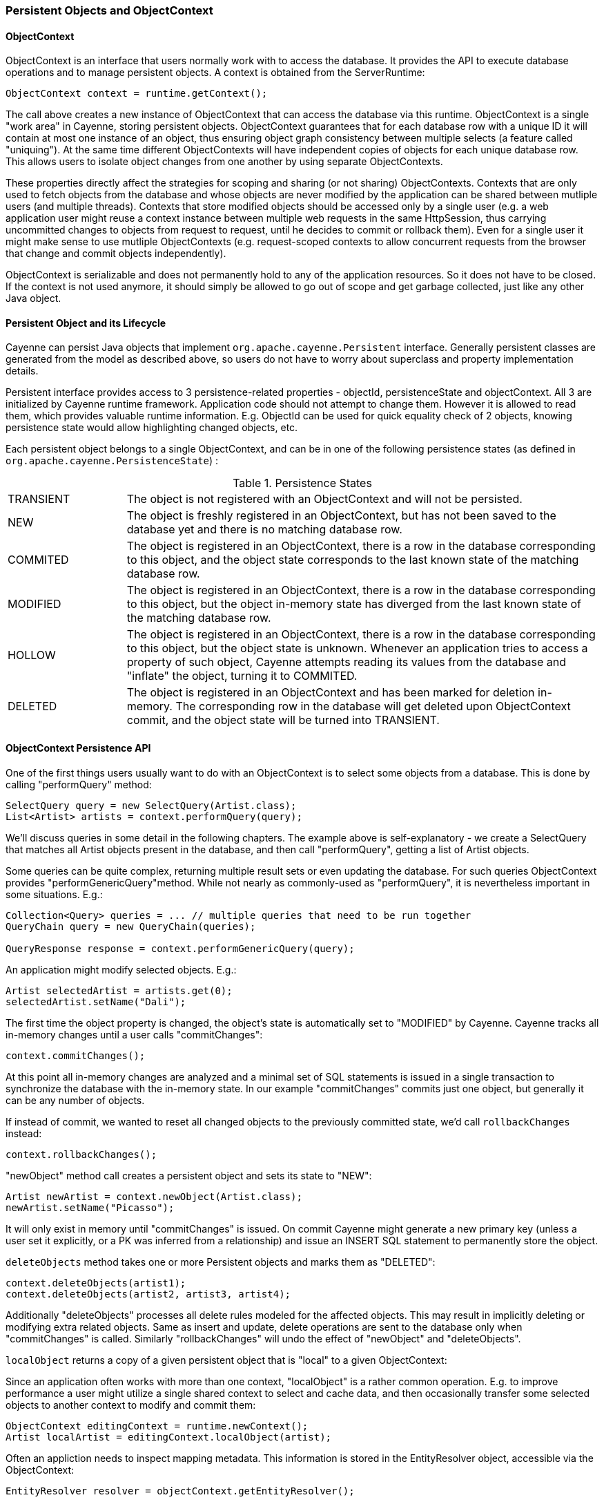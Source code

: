 // Licensed to the Apache Software Foundation (ASF) under one or more
// contributor license agreements. See the NOTICE file distributed with
// this work for additional information regarding copyright ownership.
// The ASF licenses this file to you under the Apache License, Version
// 2.0 (the "License"); you may not use this file except in compliance
// with the License. You may obtain a copy of the License at
//
// http://www.apache.org/licenses/LICENSE-2.0 Unless required by
// applicable law or agreed to in writing, software distributed under the
// License is distributed on an "AS IS" BASIS, WITHOUT WARRANTIES OR
// CONDITIONS OF ANY KIND, either express or implied. See the License for
// the specific language governing permissions and limitations under the
// License.

=== Persistent Objects and ObjectContext

==== ObjectContext

ObjectContext is an interface that users normally work with to access the database. It provides the API to execute database operations and to manage persistent objects. A context is obtained from the ServerRuntime:

[source, java]
----
ObjectContext context = runtime.getContext();
----

The call above creates a new instance of ObjectContext that can access the database via this runtime. ObjectContext is a single "work area" in Cayenne, storing persistent objects. ObjectContext guarantees that for each database row with a unique ID it will contain at most one instance of an object, thus ensuring object graph consistency between multiple selects (a feature called "uniquing"). At the same time different ObjectContexts will have independent copies of objects for each unique database row. This allows users to isolate object changes from one another by using separate ObjectContexts.

These properties directly affect the strategies for scoping and sharing (or not sharing) ObjectContexts. Contexts that are only used to fetch objects from the database and whose objects are never modified by the application can be shared between mutliple users (and multiple threads). Contexts that store modified objects should be accessed only by a single user (e.g. a web application user might reuse a context instance between multiple web requests in the same HttpSession, thus carrying uncommitted changes to objects from request to request, until he decides to commit or rollback them). Even for a single user it might make sense to use mutliple ObjectContexts (e.g. request-scoped contexts to allow concurrent requests from the browser that change and commit objects independently).

ObjectContext is serializable and does not permanently hold to any of the application resources. So it does not have to be closed. If the context is not used anymore, it should simply be allowed to go out of scope and get garbage collected, just like any other Java object.


==== Persistent Object and its Lifecycle

Cayenne can persist Java objects that implement `org.apache.cayenne.Persistent` interface. Generally persistent classes are generated from the model as described above, so users do not have to worry about superclass and property implementation details.

Persistent interface provides access to 3 persistence-related properties - objectId, persistenceState and objectContext. All 3 are initialized by Cayenne runtime framework. Application code should not attempt to change them. However it is allowed to read them, which provides valuable runtime information. E.g. ObjectId can be used for quick equality check of 2 objects, knowing persistence state would allow highlighting changed objects, etc.

Each persistent object belongs to a single ObjectContext, and can be in one of the following persistence states (as defined in `org.apache.cayenne.PersistenceState`) :

[#persistenceStates.table.table-bordered]
.Persistence States
// ^.^ is not a funny face it's Asciidoctor alignment syntax (center both vertical and horizontal)
[cols="^.^1,4"]
|===

.^|TRANSIENT
.^|The object is not registered with an ObjectContext and will not be persisted.

.^|NEW
.^|The object is freshly registered in an ObjectContext, but has not been saved to the database yet and there is no matching database row.

.^|COMMITED
.^|The object is registered in an ObjectContext, there is a row in the database corresponding to this object, and the object state corresponds to the last known state of the matching database row.

.^|MODIFIED
.^|The object is registered in an ObjectContext, there is a row in the database corresponding to this object, but the object in-memory state has diverged from the last known state of the matching database row.

.^|HOLLOW
.^|The object is registered in an ObjectContext, there is a row in the database corresponding to this object, but the object state is unknown. Whenever an application tries to access a property of such object, Cayenne attempts reading its values from the database and "inflate" the object, turning it to COMMITED.

.^|DELETED
.^|The object is registered in an ObjectContext and has been marked for deletion in-memory. The corresponding row in the database will get deleted upon ObjectContext commit, and the object state will be turned into TRANSIENT.
|===

==== ObjectContext Persistence API

One of the first things users usually want to do with an ObjectContext is to select some objects from a database. This is done by calling "performQuery" method:

[source, java]
----
SelectQuery query = new SelectQuery(Artist.class);
List<Artist> artists = context.performQuery(query);
----

We'll discuss queries in some detail in the following chapters. The example above is self-explanatory - we create a SelectQuery that matches all Artist objects present in the database, and then call "performQuery", getting a list of Artist objects.

Some queries can be quite complex, returning multiple result sets or even updating the database. For such queries ObjectContext provides "performGenericQuery"method. While not nearly as commonly-used as "performQuery", it is nevertheless important in some situations. E.g.:

[source, java]
----
Collection<Query> queries = ... // multiple queries that need to be run together
QueryChain query = new QueryChain(queries);

QueryResponse response = context.performGenericQuery(query);
----


An application might modify selected objects. E.g.:

[source, java]
----
Artist selectedArtist = artists.get(0);
selectedArtist.setName("Dali");
----

The first time the object property is changed, the object's state is automatically set to "MODIFIED" by Cayenne. Cayenne tracks all in-memory changes until a user calls "commitChanges":

[source, java]
----
context.commitChanges();
----

At this point all in-memory changes are analyzed and a minimal set of SQL statements is issued in a single transaction to synchronize the database with the in-memory state. In our example "commitChanges" commits just one object, but generally it can be any number of objects.

If instead of commit, we wanted to reset all changed objects to the previously committed state, we'd call `rollbackChanges` instead:

[source, java]
----
context.rollbackChanges();
----

"newObject" method call creates a persistent object and sets its state to "NEW":

[source, java]
----
Artist newArtist = context.newObject(Artist.class);
newArtist.setName("Picasso");
----

It will only exist in memory until "commitChanges" is issued. On commit Cayenne might generate a new primary key (unless a user set it explicitly, or a PK was inferred from a relationship) and issue an INSERT SQL statement to permanently store the object.

`deleteObjects` method takes one or more Persistent objects and marks them as "DELETED":

[source, java]
----
context.deleteObjects(artist1);
context.deleteObjects(artist2, artist3, artist4);
----

Additionally "deleteObjects" processes all delete rules modeled for the affected objects. This may result in implicitly deleting or modifying extra related objects. Same as insert and update, delete operations are sent to the database only when "commitChanges" is called. Similarly "rollbackChanges" will undo the effect of "newObject" and "deleteObjects".

`localObject` returns a copy of a given persistent object that is "local" to a given ObjectContext:

Since an application often works with more than one context, "localObject" is a rather common operation. E.g. to improve performance a user might utilize a single shared context to select and cache data, and then occasionally transfer some selected objects to another context to modify and commit them:


[source, java]
----
ObjectContext editingContext = runtime.newContext();
Artist localArtist = editingContext.localObject(artist);
----

Often an appliction needs to inspect mapping metadata. This information is stored in the EntityResolver object, accessible via the ObjectContext:

[source, java]
----
EntityResolver resolver = objectContext.getEntityResolver();
----

Here we discussed the most commonly used subset of the ObjectContext API. There are other useful methods, e.g. those allowing to inspect registered objects state in bulk, etc. Check the latest JavaDocs for details.

==== Cayenne Helper Class

There is a useful helper class called "Cayenne" (fully-qualified name `"org.apache.cayenne.Cayenne"`) that builds on ObjectContext API to provide a number of very common operations. E.g. get a primary key (most entities do not model PK as an object property) :

[source, java]
----
long pk = Cayenne.longPKForObject(artist);
----

It also provides the reverse operation - finding an object given a known PK:

[source, java]
----
Artist artist = Cayenne.objectForPK(context, Artist.class, 34579);
----

If a query is expected to return 0 or 1 object, Cayenne helper class can be used to find this object. It throws an exception if more than one object matched the query:

[source, java]
----
Artist artist = (Artist) Cayenne.objectForQuery(context, new SelectQuery(Artist.class));
----

Feel free to explore Cayenne class API for other useful methods.

==== ObjectContext Nesting
In all the examples shown so far an ObjectContext would directly connect to a database to select data or synchronize its state (either via commit or rollback). However another context can be used in all these scenarios instead of a database. This concept is called ObjectContext "nesting". Nesting is a parent/child relationship between two contexts, where child is a nested context and selects or commits its objects via a parent.

Nesting is useful to create isolated object editing areas (child contexts) that need to all be committed to an intermediate in-memory store (parent context), or rolled back without affecting changes already recorded in the parent. Think cascading GUI dialogs, or parallel AJAX requests coming to the same session.

In theory Cayenne supports any number of nesting levels, however applications should generally stay with one or two, as deep hierarchies will most certainly degrade the performance of the deeply nested child contexts. This is due to the fact that each context in a nesting chain has to update its own objects during most operations.

Cayenne ROP is an extreme case of nesting when a child context is located in a separate JVM and communicates with its parent via a web service. ROP is discussed in details in the following chapters. Here we concentrate on the same-VM nesting.

To create a nested context, use an instance of ServerRuntime, passing it the desired parent:

[source, java]
----
ObjectContext parent = runtime.getContext();
ObjectContext nested = runtime.getContext((DataChannel) parent);
----

From here a nested context operates just like a regular context (you can perform queries, create and delete objects, etc.). The only difference is that commit and rollback operations can either be limited to synchronization with the parent, or cascade all the way to the database:

[source, java]
----
// merges nested context changes into the parent context
nested.commitChangesToParent();

// regular 'commitChanges' cascades commit through the chain
// of parent contexts all the way to the database
nested.commitChanges();
----

[source, java]
----
// unrolls all local changes, getting context in a state identical to parent
nested.rollbackChangesLocally();

// regular 'rollbackChanges' cascades rollback through the chain of contexts
// all the way to the topmost parent
nested.rollbackChanges();
----

==== Generic Persistent Objects

As described in the CayenneModeler chapter, Cayenne supports mapping of completely generic classes to specific entities. Although for conveniece most applications should stick with entity-specific class mappings, the generic feature offers some interesting possibilities, such as creating mappings completely on the fly in a running application, etc.

Generic objects are first class citizens in Cayenne, and all common persistent operations apply to them as well. There are some pecularities however, described below.

When creating a new generic object, either cast your ObjectContext to DataContext (that provides "newObject(String)" API), or provide your object with an explicit ObjectId:

[source, java]
----
DataObject generic = ((DataContext) context).newObject("GenericEntity");
----

[source, java]
----
DataObject generic = new CayenneDataObject();
generic.setObjectId(new ObjectId("GenericEntity"));
context.registerNewObject(generic);
----

SelectQuery for generic object should be created passing entity name String in constructor, instead of a Java class:

[source, java]
----
SelectQuery query = new SelectQuery("GenericEntity");
----

Use DataObject API to access and modify properties of a generic object:

[source, java]
----
String name = (String) generic.readProperty("name");
generic.writeProperty("name", "New Name");
----

This is how an application can obtain entity name of a generic object:

[source, java]
----
String entityName = generic.getObjectId().getEntityName();
----


==== Transactions

Considering how much attention is given to managing transactions in most other ORMs, transactions have been conspicuously absent from the ObjectContext discussion till now. The reason is that transactions are seamless in Cayenne in all but a few special cases. ObjectContext is an in-memory container of objects that is disconnected from the database, except when it needs to run an operation. So it does not care about any surrounding transaction scope. Sure enough all database operations are transactional, so when an application does a commit, all SQL execution is wrapped in a database transaction. But this is done behind the scenes and is rarely a concern to the application code.

Two cases where transactions need to be taken into consideration are container-managed and application-managed transactions.

If you are using an EJB container (or some other JTA environment), you'll likely need to switch Cayenne runtime into "external transactions mode". This is either done in the Modeler (check DataDomain > 'Container-Managed Transactions' checkbox), or in the code:

[source, java]
----
runtime.getDataDomain().setUsingExternalTransactions(true);
----

In this case Cayenne assumes that JDBC Connections obtained by runtime whenever that might happen are all coming from a transactional DataSource managed by the container. In this case Cayenne does not attempt to commit or rollback the connections, leaving it up to the container to do that when appropriate.

In the second scenario, an application might need to define its own transaction scope that spans more than one Cayenne operation. E.g. two sequential commits that need to be rolled back together in case of failure. This can be done with an explicit thread-bound transaction that surrounds a set of operations. Application is responsible for committing or rolling it back:

[source, java]
----
Transaction tx = runtime.getDataDomain().createTransaction();
Transaction.bindThreadTransaction(tx);

try {
    // commit one or more contexts
    context1.commitChanges();
    context2.commitChanges();
    ....
    // after changing some objects in context1, commit again
    context1.commitChnages();
    ....
    // if no failures, commit
    tx.commit();
}
catch (Exception ex) {
    tx.setRollbackOnly();
}
finally {
    Transaction.bindThreadTransaction(null);

    if (tx.getStatus() == Transaction.STATUS_MARKED_ROLLEDBACK) {
        try {
           tx.rollback();
        }
        catch (Exception rollbackEx) {
        }
    }
}
----


